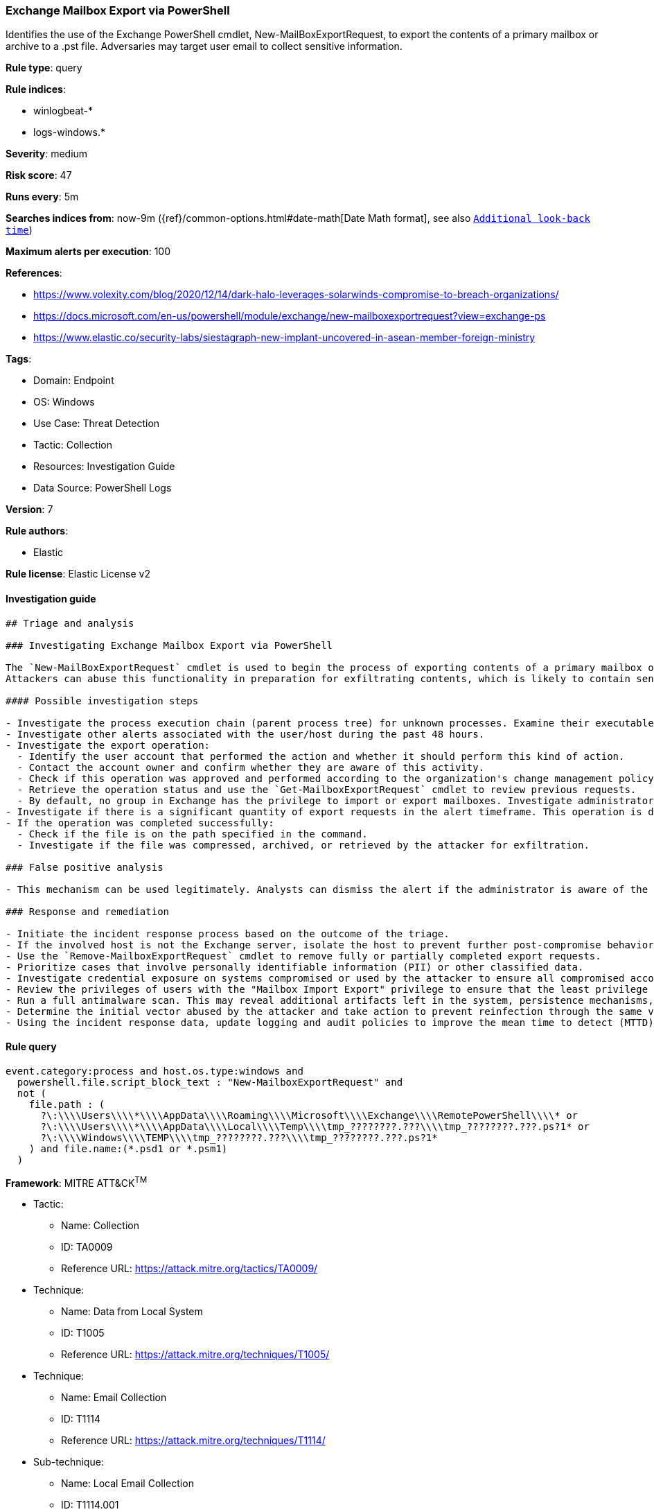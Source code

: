 [[prebuilt-rule-8-11-6-exchange-mailbox-export-via-powershell]]
=== Exchange Mailbox Export via PowerShell

Identifies the use of the Exchange PowerShell cmdlet, New-MailBoxExportRequest, to export the contents of a primary mailbox or archive to a .pst file. Adversaries may target user email to collect sensitive information.

*Rule type*: query

*Rule indices*: 

* winlogbeat-*
* logs-windows.*

*Severity*: medium

*Risk score*: 47

*Runs every*: 5m

*Searches indices from*: now-9m ({ref}/common-options.html#date-math[Date Math format], see also <<rule-schedule, `Additional look-back time`>>)

*Maximum alerts per execution*: 100

*References*: 

* https://www.volexity.com/blog/2020/12/14/dark-halo-leverages-solarwinds-compromise-to-breach-organizations/
* https://docs.microsoft.com/en-us/powershell/module/exchange/new-mailboxexportrequest?view=exchange-ps
* https://www.elastic.co/security-labs/siestagraph-new-implant-uncovered-in-asean-member-foreign-ministry

*Tags*: 

* Domain: Endpoint
* OS: Windows
* Use Case: Threat Detection
* Tactic: Collection
* Resources: Investigation Guide
* Data Source: PowerShell Logs

*Version*: 7

*Rule authors*: 

* Elastic

*Rule license*: Elastic License v2


==== Investigation guide


[source, markdown]
----------------------------------
## Triage and analysis

### Investigating Exchange Mailbox Export via PowerShell

The `New-MailBoxExportRequest` cmdlet is used to begin the process of exporting contents of a primary mailbox or archive to a .pst file. Note that this is done on a per-mailbox basis and this cmdlet is available only in on-premises Exchange.
Attackers can abuse this functionality in preparation for exfiltrating contents, which is likely to contain sensitive and strategic data.

#### Possible investigation steps

- Investigate the process execution chain (parent process tree) for unknown processes. Examine their executable files for prevalence, whether they are located in expected locations, and if they are signed with valid digital signatures.
- Investigate other alerts associated with the user/host during the past 48 hours.
- Investigate the export operation:
  - Identify the user account that performed the action and whether it should perform this kind of action.
  - Contact the account owner and confirm whether they are aware of this activity.
  - Check if this operation was approved and performed according to the organization's change management policy.
  - Retrieve the operation status and use the `Get-MailboxExportRequest` cmdlet to review previous requests.
  - By default, no group in Exchange has the privilege to import or export mailboxes. Investigate administrators that assigned the "Mailbox Import Export" privilege for abnormal activity.
- Investigate if there is a significant quantity of export requests in the alert timeframe. This operation is done on a per-mailbox basis and can be part of a mass export.
- If the operation was completed successfully:
  - Check if the file is on the path specified in the command.
  - Investigate if the file was compressed, archived, or retrieved by the attacker for exfiltration.

### False positive analysis

- This mechanism can be used legitimately. Analysts can dismiss the alert if the administrator is aware of the activity and it is done with proper approval.

### Response and remediation

- Initiate the incident response process based on the outcome of the triage.
- If the involved host is not the Exchange server, isolate the host to prevent further post-compromise behavior.
- Use the `Remove-MailboxExportRequest` cmdlet to remove fully or partially completed export requests.
- Prioritize cases that involve personally identifiable information (PII) or other classified data.
- Investigate credential exposure on systems compromised or used by the attacker to ensure all compromised accounts are identified. Reset passwords for these accounts and other potentially compromised credentials, such as email, business systems, and web services.
- Review the privileges of users with the "Mailbox Import Export" privilege to ensure that the least privilege principle is being followed.
- Run a full antimalware scan. This may reveal additional artifacts left in the system, persistence mechanisms, and malware components.
- Determine the initial vector abused by the attacker and take action to prevent reinfection through the same vector.
- Using the incident response data, update logging and audit policies to improve the mean time to detect (MTTD) and the mean time to respond (MTTR).

----------------------------------

==== Rule query


[source, js]
----------------------------------
event.category:process and host.os.type:windows and
  powershell.file.script_block_text : "New-MailboxExportRequest" and
  not (
    file.path : (
      ?\:\\\\Users\\\\*\\\\AppData\\\\Roaming\\\\Microsoft\\\\Exchange\\\\RemotePowerShell\\\\* or
      ?\:\\\\Users\\\\*\\\\AppData\\\\Local\\\\Temp\\\\tmp_????????.???\\\\tmp_????????.???.ps?1* or
      ?\:\\\\Windows\\\\TEMP\\\\tmp_????????.???\\\\tmp_????????.???.ps?1*
    ) and file.name:(*.psd1 or *.psm1)
  )

----------------------------------

*Framework*: MITRE ATT&CK^TM^

* Tactic:
** Name: Collection
** ID: TA0009
** Reference URL: https://attack.mitre.org/tactics/TA0009/
* Technique:
** Name: Data from Local System
** ID: T1005
** Reference URL: https://attack.mitre.org/techniques/T1005/
* Technique:
** Name: Email Collection
** ID: T1114
** Reference URL: https://attack.mitre.org/techniques/T1114/
* Sub-technique:
** Name: Local Email Collection
** ID: T1114.001
** Reference URL: https://attack.mitre.org/techniques/T1114/001/
* Sub-technique:
** Name: Remote Email Collection
** ID: T1114.002
** Reference URL: https://attack.mitre.org/techniques/T1114/002/
